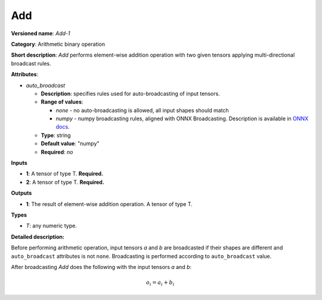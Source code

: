 ---
Add
---

**Versioned name**: *Add-1*

**Category**: Arithmetic binary operation

**Short description**: *Add* performs element-wise addition operation with two given tensors applying multi-directional broadcast rules.

**Attributes**:

* *auto_broadcast*

  * **Description**: specifies rules used for auto-broadcasting of input tensors.
  * **Range of values**:

    * *none* - no auto-broadcasting is allowed, all input shapes should match
    * *numpy* - numpy broadcasting rules, aligned with ONNX Broadcasting. Description is available in `ONNX docs <https://github.com/onnx/onnx/blob/master/docs/Broadcasting.md>`__.

  * **Type**: string
  * **Default value**: "numpy"
  * **Required**: *no*

**Inputs**

* **1**: A tensor of type T. **Required.**
* **2**: A tensor of type T. **Required.**

**Outputs**

* **1**: The result of element-wise addition operation. A tensor of type T.

**Types**

* *T*: any numeric type.

**Detailed description:**

Before performing arithmetic operation, input tensors *a* and *b* are broadcasted if their shapes are different and ``auto_broadcast`` attributes is not ``none``. Broadcasting is performed according to ``auto_broadcast`` value.

After broadcasting *Add* does the following with the input tensors *a* and *b*:

.. math::
   o_{i} = a_{i} + b_{i}
